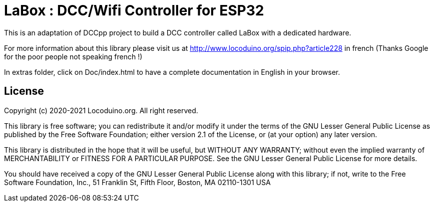 = LaBox : DCC/Wifi Controller for ESP32 =

This is an adaptation of DCCpp project to build a DCC controller called LaBox with a dedicated hardware.

For more information about this library please visit us at
http://www.locoduino.org/spip.php?article228 in french (Thanks Google for the poor people not speaking french !)

In extras folder, click on Doc/index.html to have a complete documentation in English in your browser.

== License ==

Copyright (c) 2020-2021 Locoduino.org. All right reserved.

This library is free software; you can redistribute it and/or
modify it under the terms of the GNU Lesser General Public
License as published by the Free Software Foundation; either
version 2.1 of the License, or (at your option) any later version.

This library is distributed in the hope that it will be useful,
but WITHOUT ANY WARRANTY; without even the implied warranty of
MERCHANTABILITY or FITNESS FOR A PARTICULAR PURPOSE. See the GNU
Lesser General Public License for more details.

You should have received a copy of the GNU Lesser General Public
License along with this library; if not, write to the Free Software
Foundation, Inc., 51 Franklin St, Fifth Floor, Boston, MA 02110-1301 USA
